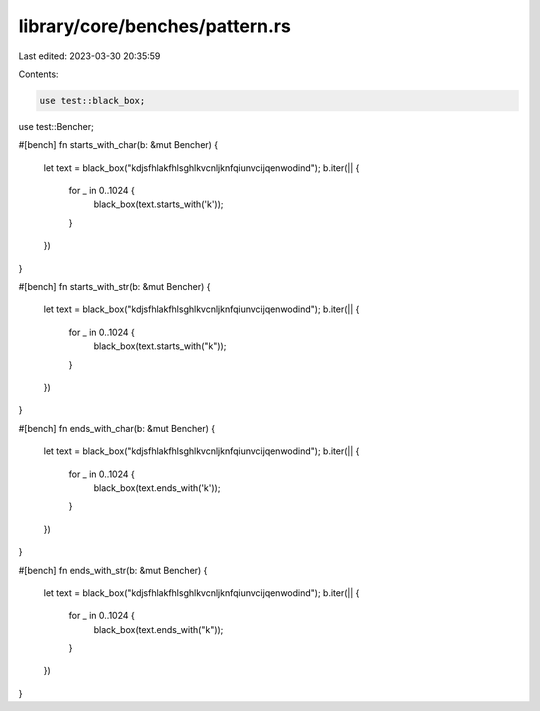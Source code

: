 library/core/benches/pattern.rs
===============================

Last edited: 2023-03-30 20:35:59

Contents:

.. code-block:: rs

    use test::black_box;
use test::Bencher;

#[bench]
fn starts_with_char(b: &mut Bencher) {
    let text = black_box("kdjsfhlakfhlsghlkvcnljknfqiunvcijqenwodind");
    b.iter(|| {
        for _ in 0..1024 {
            black_box(text.starts_with('k'));
        }
    })
}

#[bench]
fn starts_with_str(b: &mut Bencher) {
    let text = black_box("kdjsfhlakfhlsghlkvcnljknfqiunvcijqenwodind");
    b.iter(|| {
        for _ in 0..1024 {
            black_box(text.starts_with("k"));
        }
    })
}

#[bench]
fn ends_with_char(b: &mut Bencher) {
    let text = black_box("kdjsfhlakfhlsghlkvcnljknfqiunvcijqenwodind");
    b.iter(|| {
        for _ in 0..1024 {
            black_box(text.ends_with('k'));
        }
    })
}

#[bench]
fn ends_with_str(b: &mut Bencher) {
    let text = black_box("kdjsfhlakfhlsghlkvcnljknfqiunvcijqenwodind");
    b.iter(|| {
        for _ in 0..1024 {
            black_box(text.ends_with("k"));
        }
    })
}


